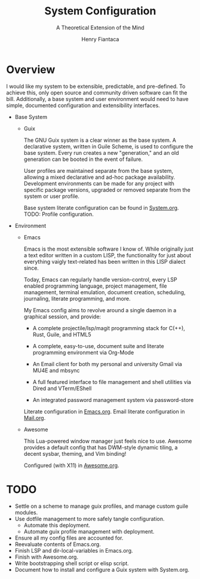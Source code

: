 #+TITLE: System Configuration
#+AUTHOR: Henry Fiantaca
#+SUBTITLE: A Theoretical Extension of the Mind

* Overview
I would like my system to be extensible, predictable, and pre-defined.
To achieve this, only open source and community driven software can fit the bill.
Additionally, a base system and user environment would need to have simple, documented configuration and extensibility interfaces.

- Base System
  - Guix

    The GNU Guix system is a clear winner as the base system.
    A declarative system, written in Guile Scheme, is used to configure the base system.
    Every run creates a new "generation," and an old generation can be booted in the event of failure.

    User profiles are maintained separate from the base system, allowing a mixed declarative and ad-hoc package availability.
    Development environments can be made for any project with specific package versions, upgraded or removed separate from the system or user profile.

    Base system literate configuration can be found in [[file:System.org][System.org]].
    TODO: Profile configuration.

- Environment
  - Emacs

    Emacs is the most extensible software I know of.
    While originally just a text editor written in a custom LISP, the functionality for just about everything vaigly text-related has been written in this LISP dialect since.
    
    Today, Emacs can regularly handle version-control, every LSP enabled programming language, project management, file management, terminal emulation, document creation, scheduling, journaling, literate programming, and more.

    My Emacs config aims to revolve around a single daemon in a graphical session, and provide:
    - A complete projectile/lsp/magit programming stack for C(++), Rust, Guile, and HTML5

    - A complete, easy-to-use, document suite and literate programming environment via Org-Mode

    - An Email client for both my personal and university Gmail via MU4E and mbsync

    - A full featured interface to file management and shell utilities via Dired and VTerm/EShell

    - An integrated password management system via password-store

    Literate configuration in [[file:Emacs.org][Emacs.org]].
    Email literate configuration in [[file:Mail.org][Mail.org]].

  - Awesome

    This Lua-powered window manager just feels nice to use.
    Awesome provides a default config that has DWM-style dynamic tiling, a decent sysbar, theming, and Vim binding!

    Configured (with X11) in [[file:Awesome.org][Awesome.org]].

* TODO 
- Settle on a scheme to manage guix profiles, and manage custom guile modules.
- Use dotfile management to more safely tangle configuration.
  - Automate this deployment.
  - Automate guix profile management with deployment.
- Ensure all my config files are accounted for.
- Reevaluate contents of Emacs.org.
- Finish LSP and dir-local-variables in Emacs.org.
- Finish with Awesome.org.
- Write bootstrapping shell script or elisp script.
- Document how to install and configure a Guix system with System.org.
